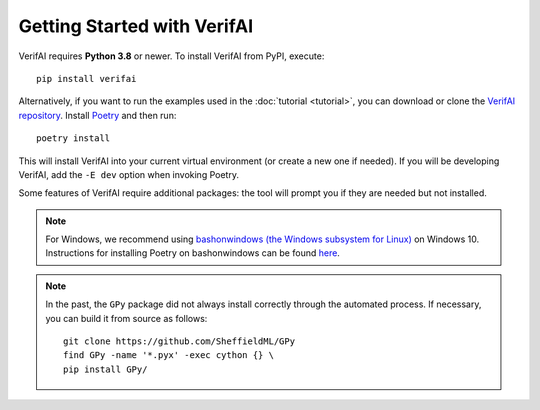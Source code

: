 ############################################
Getting Started with VerifAI
############################################

VerifAI requires **Python 3.8** or newer.
To install VerifAI from PyPI, execute::

	pip install verifai

Alternatively, if you want to run the examples used in the :doc:`tutorial <tutorial>`, you can download or clone the `VerifAI repository <https://github.com/BerkelelyLearnVerify/VerifAI>`_.
Install `Poetry <https://python-poetry.org/>`_ and then run::

	poetry install

This will install VerifAI into your current virtual environment (or create a new one if needed).
If you will be developing VerifAI, add the ``-E dev`` option when invoking Poetry.

Some features of VerifAI require additional packages: the tool will prompt you if they are needed but not installed.

.. note::

        For Windows, we recommend using `bashonwindows (the Windows subsystem for Linux) <https://docs.microsoft.com/en-us/windows/wsl/install-win10>`_ on Windows 10.  Instructions for installing Poetry on bashonwindows can be found `here <https://python-poetry.org/docs/#osx-linux-bashonwindows-install-instructions>`__.

.. note::

	In the past, the ``GPy`` package did not always install correctly through the automated process. If necessary, you can build it from source as follows::

		git clone https://github.com/SheffieldML/GPy
		find GPy -name '*.pyx' -exec cython {} \
		pip install GPy/
